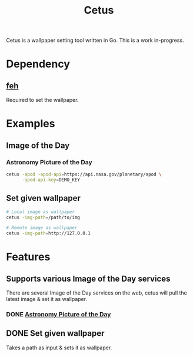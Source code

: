#+TITLE: Cetus

Cetus is a wallpaper setting tool written in Go. This is a work in-progress.

* Dependency
** [[https://feh.finalrewind.org/][feh]]
Required to set the wallpaper.
* Examples
** Image of the Day
*** Astronomy Picture of the Day
#+BEGIN_SRC sh
cetus -apod -apod-api=https://api.nasa.gov/planetary/apod \
      -apod-api-key=DEMO_KEY
#+END_SRC
** Set given wallpaper
#+BEGIN_SRC sh
# Local image as wallpaper
cetus -img-path=/path/to/img

# Remote image as wallpaper
cetus -img-path=http://127.0.0.1
#+END_SRC

* Features
** Supports various Image of the Day services
There are several Image of the Day services on the web, cetus will pull the
latest image & set it as wallpaper.
*** DONE [[http://apod.nasa.gov/apod/astropix.html][Astronomy Picture of the Day]]
** DONE Set given wallpaper
Takes a path as input & sets it as wallpaper.
